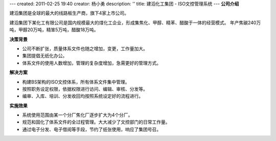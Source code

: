 ---
created: 2011-02-25 19:40
creator: 杨小勇
description: ''
title: 建滔化工集团 - ISO文控管理系统
---
**公司介绍**

.. image:: img/logo-jthg.gif
   :class: float-right

建滔集团是全球的最大的线路板生产商，旗下4家上市公司。

建滔集团下某化工有限公司是国内规模最大的煤化工企业，形成集焦化、甲醇、精苯、醋酸于一体的经营模式。
年产焦碳240万吨，甲醇20万吨，精笨5万吨，醋酸18万吨。

**决策背景**


- 公司不断扩张，质量体系文件也随之增加，变更，工作量加大。
- 集团提倡无纸化办公。
- 体系文件的使用人数增加，管理的复杂度增加，急需更好的管理方式。

**解决方案**

- 构建BS架构的ISO文控体系，所有体系文件集中管理。
- 按照职务设定权限，依据权限进行访问、编辑、审核、分发等。
- 编审、入库、培训、分发收回均按照系统设定好的流程进行。

**实施效果**

- 系统使用范围由某一个分厂焦化厂逐步扩大为4个分厂。
- 规范和固化了体系文件的全过程管理。大大减少了文控部门的日常工作量。
- 通过电子分发、电子借阅等手段，节约了纸张使用，响应了集团号召。


